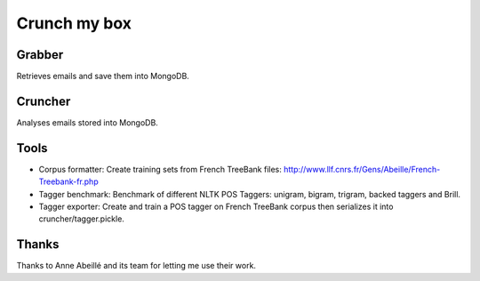 Crunch my box
==============

Grabber
-----------------
Retrieves emails and save them into MongoDB.

Cruncher
-----------------
Analyses emails stored into MongoDB.

Tools
-----------------
- Corpus formatter: Create training sets from French TreeBank files: http://www.llf.cnrs.fr/Gens/Abeille/French-Treebank-fr.php
- Tagger benchmark: Benchmark of different NLTK POS Taggers: unigram, bigram, trigram, backed taggers and Brill.
- Tagger exporter: Create and train a POS tagger on French TreeBank corpus then serializes it into cruncher/tagger.pickle.

Thanks
-----------------
Thanks to Anne Abeillé and its team for letting me use their work.
